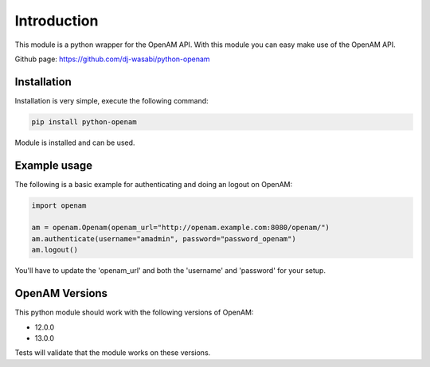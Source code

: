 Introduction
============

This module is a python wrapper for the OpenAM API. With this module you can easy make use of the OpenAM API.

Github page: https://github.com/dj-wasabi/python-openam



Installation
************

Installation is very simple, execute the following command:

.. code:: bash

    pip install python-openam

Module is installed and can be used.

Example usage
*************

The following is a basic example for authenticating and doing an logout on OpenAM:

.. code:: python

    import openam

    am = openam.Openam(openam_url="http://openam.example.com:8080/openam/")
    am.authenticate(username="amadmin", password="password_openam")
    am.logout()

You'll have to update the 'openam_url' and both the 'username' and 'password' for your setup.

OpenAM Versions
***************

This python module should work with the following versions of OpenAM:

* 12.0.0
* 13.0.0

Tests will validate that the module works on these versions.
